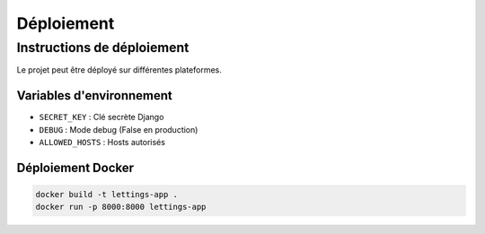Déploiement
===========

Instructions de déploiement
---------------------------

Le projet peut être déployé sur différentes plateformes.

Variables d'environnement
~~~~~~~~~~~~~~~~~~~~~~~~~

- ``SECRET_KEY`` : Clé secrète Django
- ``DEBUG`` : Mode debug (False en production)
- ``ALLOWED_HOSTS`` : Hosts autorisés

Déploiement Docker
~~~~~~~~~~~~~~~~~~

.. code-block:: bash

   docker build -t lettings-app .
   docker run -p 8000:8000 lettings-app 